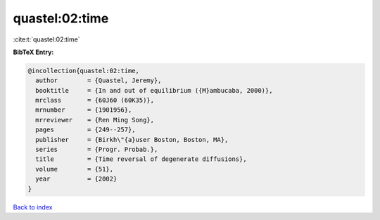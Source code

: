 quastel:02:time
===============

:cite:t:`quastel:02:time`

**BibTeX Entry:**

.. code-block:: bibtex

   @incollection{quastel:02:time,
     author        = {Quastel, Jeremy},
     booktitle     = {In and out of equilibrium ({M}ambucaba, 2000)},
     mrclass       = {60J60 (60K35)},
     mrnumber      = {1901956},
     mrreviewer    = {Ren Ming Song},
     pages         = {249--257},
     publisher     = {Birkh\"{a}user Boston, Boston, MA},
     series        = {Progr. Probab.},
     title         = {Time reversal of degenerate diffusions},
     volume        = {51},
     year          = {2002}
   }

`Back to index <../By-Cite-Keys.rst>`_
